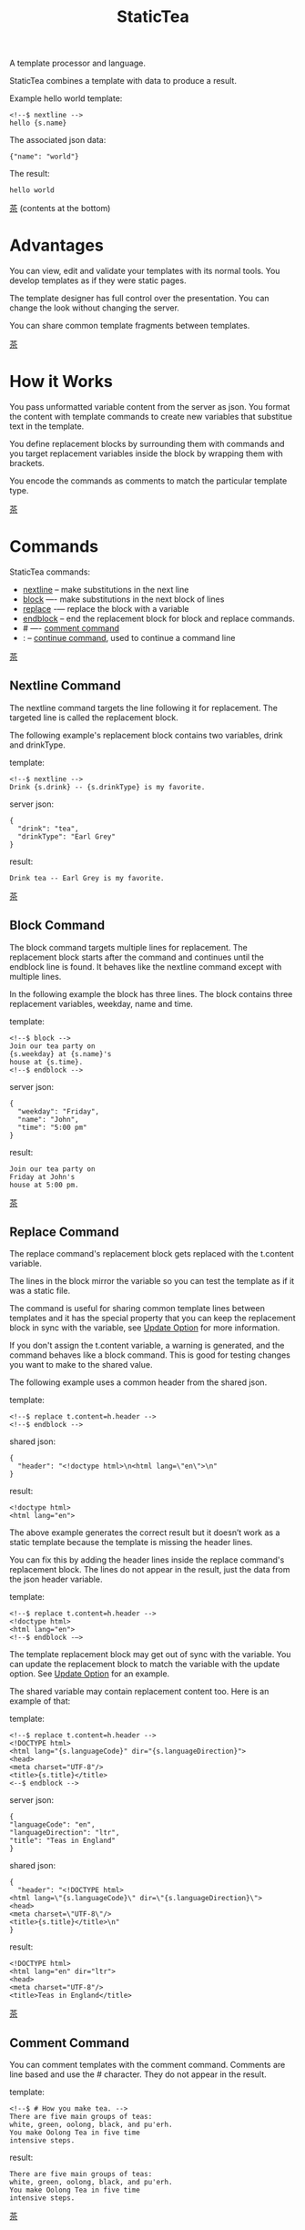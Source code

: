 #+TITLE: StaticTea
A template processor and language.

StaticTea combines a template with data to produce a result.

Example hello world template:

#+BEGIN_SRC
<!--$ nextline -->
hello {s.name}
#+END_SRC

The associated json data:

#+BEGIN_SRC
{"name": "world"}
#+END_SRC

The result:

#+BEGIN_SRC
hello world
#+END_SRC

[[#contents][茶]] (contents at the bottom)

* Advantages
:PROPERTIES:
:CUSTOM_ID: advantages
:END:

You can view, edit and validate your templates with its normal
tools.  You develop templates as if they were static pages.

The template designer has full control over the presentation.
You can change the look without changing the server.

You can share common template fragments between templates.

[[#contents][茶]]

* How it Works
  :PROPERTIES:
:CUSTOM_ID: how-it-works
:END:

You pass unformatted variable content from the server as json.
You format the content with template commands to create new
variables that substitue text in the template.

You define replacement blocks by surrounding them with commands
and you target replacement variables inside the block by wrapping
them with brackets.

You encode the commands as comments to match the particular
template type.

[[#contents][茶]]

* Commands
:PROPERTIES:
:CUSTOM_ID: commands
:END:

StaticTea commands:

- [[#nextline-command][nextline]] -- make substitutions in the next line
- [[#block-command][block]] —- make substitutions in the next block of lines
- [[#replace-command][replace]] -— replace the block with a variable
- [[#endblock-command][endblock]] -- end the replacement block for block and replace
  commands.
- # —- [[#comment-command][comment command]]
- : -- [[#continue-command][continue command]], used to continue a command line

[[#contents][茶]]

** Nextline Command
:PROPERTIES:
:CUSTOM_ID: nextline-command
:END:

The nextline command targets the line following it for
replacement. The targeted line is called the replacement block.

The following example's replacement block contains two variables,
drink and drinkType.

template:

#+BEGIN_SRC
<!--$ nextline -->
Drink {s.drink} -- {s.drinkType} is my favorite.
#+END_SRC

server json:

#+BEGIN_SRC
{
  "drink": "tea",
  "drinkType": "Earl Grey"
}
#+END_SRC

result:

#+BEGIN_SRC
Drink tea -- Earl Grey is my favorite.
#+END_SRC

[[#contents][茶]]

** Block Command
:PROPERTIES:
:CUSTOM_ID: block-command
:END:

The block command targets multiple lines for replacement. The
replacement block starts after the command and continues until
the endblock line is found. It behaves like the nextline command
except with multiple lines.

In the following example the block has three lines. The block
contains three replacement variables, weekday, name and time.

template:

#+BEGIN_SRC
<!--$ block -->
Join our tea party on
{s.weekday} at {s.name}'s
house at {s.time}.
<!--$ endblock -->
#+END_SRC

server json:

#+BEGIN_SRC
{
  "weekday": "Friday",
  "name": "John",
  "time": "5:00 pm"
}
#+END_SRC

result:

#+BEGIN_SRC
Join our tea party on
Friday at John's
house at 5:00 pm.
#+END_SRC

[[#contents][茶]]

** Replace Command
:PROPERTIES:
:CUSTOM_ID: replace-command
:END:

The replace command's replacement block gets replaced with the
t.content variable.

The lines in the block mirror the variable so you can
test the template as if it was a static file.

The command is useful for sharing common template lines between
templates and it has the special property that you can keep the
replacement block in sync with the variable, see [[#update-option][Update Option]]
for more information.

If you don't assign the t.content variable, a warning is
generated, and the command behaves like a block command.  This is
good for testing changes you want to make to the shared value.

The following example uses a common header from the shared json.

template:

#+BEGIN_SRC
<!--$ replace t.content=h.header -->
<!--$ endblock -->
#+END_SRC

shared json:

#+BEGIN_SRC
{
  "header": "<!doctype html>\n<html lang=\"en\">\n"
}
#+END_SRC

result:

#+BEGIN_SRC
<!doctype html>
<html lang="en">
#+END_SRC

The above example generates the correct result but it doesn’t
work as a static template because the template is missing the
header lines.

You can fix this by adding the header lines inside the replace
command's replacement block. The lines do not appear in the
result, just the data from the json header variable.

template:

#+BEGIN_SRC
<!--$ replace t.content=h.header -->
<!doctype html>
<html lang="en">
<!--$ endblock -—>
#+END_SRC

The template replacement block may get out of sync with the
variable.  You can update the replacement block to match the
variable with the update option.  See [[#update-option][Update Option]] for an
example.

The shared variable may contain replacement content too.  Here is
an example of that:

template:

#+BEGIN_SRC
<!--$ replace t.content=h.header -->
<!DOCTYPE html>
<html lang="{s.languageCode}" dir="{s.languageDirection}">
<head>
<meta charset="UTF-8"/>
<title>{s.title}</title>
<--$ endblock -->
#+END_SRC

server json:

#+BEGIN_SRC
{
"languageCode": "en",
"languageDirection": "ltr",
"title": "Teas in England"
}
#+END_SRC

shared json:

#+BEGIN_SRC
{
  "header": "<!DOCTYPE html>
<html lang=\"{s.languageCode}\" dir=\"{s.languageDirection}\">
<head>
<meta charset=\"UTF-8\"/>
<title>{s.title}</title>\n"
}
#+END_SRC

result:

#+BEGIN_SRC
<!DOCTYPE html>
<html lang="en" dir="ltr">
<head>
<meta charset="UTF-8"/>
<title>Teas in England</title>
#+END_SRC

[[#contents][茶]]

** Comment Command
:PROPERTIES:
:CUSTOM_ID: comment-command
:END:

You can comment templates with the comment command.  Comments
are line based and use the # character. They do not appear in the
result.

template:

#+BEGIN_SRC
<!--$ # How you make tea. -->
There are five main groups of teas:
white, green, oolong, black, and pu'erh.
You make Oolong Tea in five time
intensive steps.
#+END_SRC

result:

#+BEGIN_SRC
There are five main groups of teas:
white, green, oolong, black, and pu'erh.
You make Oolong Tea in five time
intensive steps.
#+END_SRC

[[#contents][茶]]

** Continue Command
:PROPERTIES:
:CUSTOM_ID: continue-command
:END:

You can continue a long command line with the "\\" character at
the end before the postfix. The following line must be a continue
command.

The continue command allows you to continue adding statements
when you need more space. You can continue the continue command
too.

In the following example the nextline command continues on a
second line and third line.

template:

#+BEGIN_SRC
<!--$ nextline \-->
<!--$ : tea = 'Earl Grey'; \-->
<!--$ : tea2 = 'Masala chai' -->
{tea}, {tea2}
#+END_SRC

result:

#+BEGIN_SRC
Earl Grey, Masala chai
#+END_SRC

[[#contents][茶]]

** Endblock Command
:PROPERTIES:
:CUSTOM_ID: endblock-command
:END:

The endblock command ends the replacement block for the block and
replace commands. Only the endblock command ends them. All text
until the endblock is part of the replacement block. This
includes lines that look like commands. For example:

template:

#+BEGIN_SRC
<!--$ block -->
<!--$ # this is not a comment, just text -->
fake nextline
<!--$ nextline -->
<!--$ endblock -->
#+END_SRC

result:

#+BEGIN_SRC
<!--$ # this is not a comment, just text -->
fake nextline
<!--$ nextline -->
#+END_SRC

[[#contents][茶]]

* Replacement Block
:PROPERTIES:
:CUSTOM_ID: replacement-block
:END:

A replacement block is a group of contiguous lines in a
template. The block contains the variable content for
substitutions and you can repeat the block.

You mark the replacment block with a nextline, block or replace
command before it and an endblock command after it. The nextline
block is one line and it does not have an endblock.

You mark the variable content with brackets around the variables
inside the block. You can use any number of variables.

You use repeating blocks to make lists and other repeating
content.

The next example shows a simple replacement block and it is a
good opportunity to show a famous tea quote from "Alice in
Wonderland", by Lewis Carroll:

#+BEGIN_SRC
<!--$ block -->
"Take some more tea," the March Hare
said to Alice, very earnestly.

"I've had nothing yet," Alice replied in an
offended tone: "so I can't take more."

"You mean you cannot take less," said
the Hatter: "it's very easy to take
more than nothing."
<!--$ endblock -->
#+END_SRC

[[#contents][茶]]

* Statements
:PROPERTIES:
:CUSTOM_ID: statements
:END:

You format server content in variables you create in statements.

A statement is an expression consisting of a variable, an equal
sign, and a right hand side. The right hand side is either
another variable, a string, a number or a function.

All operations are done with functions except the equal
operator. Looping is done at the command level with t.repeat.

Here are some
examples:

#+BEGIN_SRC
tea = "Earl Grey"
num = 5
t.repeat = 8
nameLen = len(s.name)
name = concat(substr(s.name, 0, 7), "...")
#+END_SRC

Statements are allowed on the nextline, block and replace
commands. You can use multiple statements separated with
semicolons. If you need more space, you can continue the line
with the "\\" character at the end. Statements are executed from
left to right.

[[#contents][茶]]

* Syntax
:PROPERTIES:
:CUSTOM_ID: syntax
:END:

A template consists of command lines and non-command lines.  The
command lines are line oriented and they have the same form and
they are limited to 1024 bytes. There are no restrictions on the
non-command lines in a template.

Each command line is a comment to match the template type. The
beginning comment characters are called the prefix and the
optional ending comment characters are called the postfix. For
example, in an html template the prefix is "<!--$" and the
postfix is "-->". See [[#prefix-postfix][Prefix Postfix]] for more information.

The prefix starts at column 1. Next comes the command name. Statements
follow the command name, they are separated by semicolons and they may
flow through the following lines. At the end of the line is an
optional slash continuation character then the optional postfix
then the end of line, either \r\n or \n.

The following chart shows a nextline command made up of two
lines. It has three statements: a=5, b=6 and c=5.

#+BEGIN_SRC
prefix
|     command
|     |        statements
|     |        |         continuation
|     |        |         |
|     |        |         |postfix
|     |        |         ||  newline
|     |        |         ||  |
<!--$ nextline a=5; b=6; \-->
<!--$ :        c=5        -->
#+END_SRC

A space or tab is required between a command and a statement,
otherwise you can use zero or more tabs and spaces where they are
allowed. Space isn't allowed before the prefix, after the
continuation or after the postfix or between the function name
and its opening parentheses. Here are a few single line examples:

#+BEGIN_SRC
<!--$nextline-->
<!--$ nextline -->
<!--$ nextline a=5   -->
<!--$ nextline a = 5 -->
<!--$ nextline num = len(tea_list); b=3 -->
<!--$ nextline num = len( tea_list ) ;b=3 -->
#+END_SRC

The statements may flow between lines. The following two nextline
commands are equivalent:

#+BEGIN_SRC
<!--$ nextline com = "Bigelow Tea Company" -->

<!--$ nextline com = "Big\-->
<!--$ : elow Tea Company" -->
#+END_SRC

You separate statements with semicolons. You can have blank
statements that do nothing.

#+BEGIN_SRC
<!--$ nextline a=1; b=2; c=3 -->
#+END_SRC

[[#contents][茶]]

* Variables
:PROPERTIES:
:CUSTOM_ID: variables
:END:

You use variables to create formatted content for a block and to
control how a command works. You create them in json files or in
template statements. Internally one dictionary exists for each of
the five types of variables, you access them with different
prefixes. Here are the prefixes and sections for each one.

- s. -- [[#json-variables][Server Json Variables]]
- h. -- [[#json-variables][Shared Json Variables]]
-    -- [[#local-variables][Local Variables]]
- g. -- [[#global-variables][Global Variables]]
- t. -- [[#tea-variables][Tea Variables]]

[[#contents][茶]]

** Json Variables
:PROPERTIES:
:CUSTOM_ID: json-variables
:END:

You pass variables to the template in json files.

The variables are defined by the top level dictionary items. Each
item's key is the name of a variable and the item's value is
the variables' value.

There are two types of json files, the server json and the shared
json. The server file populates the t.server dictionary and the
shared file populates the t.shared dictionary.

You can use multiple server and shared json files by specifying
multiple files on the command line. The files are processed
left to right which is important when there are duplicate
variables since the last one processed overwrites the previous
one.

The json null values get converted to the 0. Json True and False
get converted to 1 and 0.

You cannot change the json variables.

To give full control of the presentation to the template
designers, the server json shouldn't contain any presentation
data.

The shared json is created by the template designer for sharing
common template fragments and other presentation needs.

[[#contents][茶]]

** Local Variables
   :PROPERTIES:
   :CUSTOM_ID: local-variables
   :END:

You create local variables with template statements.  They are
local to the command where they are defined.  They are processed
from left to right.  There is no prefix for local variables. They
are stored in the t.local dictionary. The local variables are
cleared and recalculated for each repeated block.

[[#contents][茶]]

** Global Variables
    :PROPERTIES:
    :CUSTOM_ID: global-variables
    :END:

Like local variables, you create global variables with template
statements.  All commands have access to them.  You access them
with "g." prefix.  They are stored in the t.global dictionary.

[[#contents][茶]]

** Tea Variables
:PROPERTIES:
    :CUSTOM_ID: tea-variables
    :END:

The built in tea variables are prefixed with "t." and they
control how the replacement block works.

- [[#tcontent][t.content]] -- content of the replace block
- [[#tlocal][t.local]] -- dictionary containing the current command's local variables.
- [[#tglobal][t.global]] -- dictionary containing the global variables.
- [[#tmaxrepeat][t.maxRepeat]] -- maximum number of times to repeat the block
- [[#tmaxlines][t.maxLines]] -- maximum number of replacement block lines (lines before endblock)
- [[#toutput][t.output]] -- where the block output goes
- [[#trepeat][t.repeat]] -- controls how many times the block repeats
- [[#trow][t.row]] -- the current row number of a repeating block
- [[#tserver][t.server]] -- dictionary containing the server variables
- [[#tshared][t.shared]] -- dictionary containing the shared variables
- [[#tversion][t.version]] -- the StaticTea version number

[[#contents][茶]]

*** t.content
    :PROPERTIES:
    :CUSTOM_ID: tcontent
    :END:

The t.content variable determines the content used for the
whole replace block.

#+BEGIN_SRC
t.content = h.header
#+END_SRC

You use [[#update-option][Update Option]] to keep the block in sync with the
variable.

When the t.content is not set, the command behaves like a block
command except a warning message is output. This is good for
testing changes you want to make to the shared value and the
warning reminds you to set the variable when you're done testing.

The variable only applies to the replace command. See the
[[#replace-command][replace command]] section for an example.

[[#contents][茶]]

*** t.local
:PROPERTIES:
:CUSTOM_ID: tlocal
:END:

The t.local variable is the dictionary of local variables for the
current command.

[[#contents][茶]]

*** t.global
    :PROPERTIES:
    :CUSTOM_ID: tglobal
    :END:

The t.global variable is the dictionary of the global variables.

[[#contents][茶]]

*** t.maxRepeat
  :PROPERTIES:
  :CUSTOM_ID: tmaxrepeat
  :END:

The t.maxRepeat variable determines the maximum times a block
can repeat.  The default is 100. You cannot assign a number to
t.repeat bigger than maxRepeat. A warning message is generated
when you try.

It prevents the case where you mistakenly assign a giant number,
and it allows you to design your template to work well for the
expected range of blocks.

You can increase this t.maxRepeat to repeat more times.

[[#contents][茶]]

*** t.maxLines
    :PROPERTIES:
    :CUSTOM_ID: tmaxlines
    :END:

The t.maxLines variable determines the maximum lines in a
replacement block.

StaticTea reads lines looking for the endblock.  By default, if
it is not found in 10 lines, the 10 lines are used for the block
and a warning is output. This catches the case where you forget
the endblock command.

You can increase this value to support blocks with more lines by
setting the t.maxLines system variable.

#+BEGIN_SRC
<!--$ block t.maxLines=20 -->
#+END_SRC

[[#contents][茶]]

*** t.output
:PROPERTIES:
    :CUSTOM_ID: toutput
    :END:

The t.output variable determines where the block output goes.  By
default it goes to the result file.

- "result" -- the block output goes to the result file (default)
- "stderr" -- the block output goes to standard error
- "log" -- the block output goes to the log file
- "skip" -- the block is skipped

You can use the stderr option to write your own warning messages.

template:

#+BEGIN_SRC
<!--$ nextline \-->
<!--$ : t.output = if( \-->
<!--$ :   exists("s.admin"), "skip", \-->
<!--$ :   "stderr"); \-->
<!--$ : msg = concat( \-->
<!--$ :   template(), "(", \-->
<!--$ :   getLineNumber(), ")", \-->
<!--$ :   "missing admin var") -->
{msg}
#+END_SRC

result:

#+BEGIN_SRC
template.html(45): missing admin var
#+END_SRC

[[#contents][茶]]

*** t.repeat
    :PROPERTIES:
    :CUSTOM_ID: trepeat
    :END:

The t.repeat variable is a number that tells how many times to
repeat the block.

You use the t.row variable to customize each block.  Each time
the block repeats the local variables get recalculated.

By default the block is output once. A value of zero means don't
show the block at all.

You cannot assign a number bigger than t.maxRepeat to
t.repeat. You can set t.maxRepeat to anything you want, the
default is 100.

For the following example, the number of items in tea_list is
assigned to the t.repeat variable which outputs the block five
times.

template:

#+BEGIN_SRC
<!--$ nextline t.repeat = len(s.tea_list); \-->
<!--$ : tea = get(s.tea_list, t.row) -->
 * {tea}
#+END_SRC

server json:

#+BEGIN_SRC
{
"tea_list": [
  "Black",
  "Green",
  "Oolong",
  "Sencha",
  "Herbal"
]
}
#+END_SRC

result:

#+BEGIN_SRC
 * Black
 * Green
 * Oolong
 * Sencha
 * Herbal
#+END_SRC

The following example builds an html select list of tea companies
with the Twinings company selected and it shows how to access
values from dictionaries.

template:

#+BEGIN_SRC
<h3>Tea Companies</h3>
<select>
<!--$ nextline t.repeat=len(s.companyList); \-->
<!--$ : d = get(s.companyList, t.row); \-->
<!--$ : company = get(d, "company"); \-->
<!--$ : selected = get(d, "selected", 0); \-->
<!--$ : current=if(selected, ' selected="selected"', "") -->
<option{current}>{company}</option>
</select>
#+END_SRC

server json:

#+BEGIN_SRC
{
"companyList": [
  {"company": "Lipton"},
  {"company": "Tetley"},
  {"company": "Twinings", "selected": 1},
  {"company": "American Tea Room"},
  {"company": "Argo Tea"},
  {"company": "Bigelow Tea Company"}
]
}
#+END_SRC

result:

#+BEGIN_SRC
<h3>Tea Companies</h3>
<select>
<option>Lipton</option>
<option>Tetley</option>
<option>selected="selected">Twinings</option>
<option>Argo Tea</option>
<option>American Tea Room</option>
<option>Bigelow Tea Company</option>
</select>
#+END_SRC

Setting t.repeat to 0 is good for building test lists.

When you view the following template fragment in a browser it
shows one item in the list.

template:

#+BEGIN_SRC
<h3>Tea</h3>
<ul>
<!--$ nextline t.repeat = len(s.teaList); \-->
<!--$ : tea = get(s.teaList, t.row) -->
<li>{tea}</li>
</ul>
#+END_SRC

To create a static page that has more products for better testing
you could use the repeat variable like this:

template:

#+BEGIN_SRC
<h3>Tea</h3>
<ul>
<!--$ nextline t.repeat = len(s.teaList); \-->
<!--$ : tea = get(s.teaList, t.row) -->
<li>{tea}</li>
<!--$ block t.repeat = 0 -->
<li>Black</li>
<li>Green</li>
<li>Oolong</li>
<li>Sencha</li>
<li>Herbal</li>
<!--$ endblock -->
</ul>
#+END_SRC

server json:

#+BEGIN_SRC
{
"teaList": [
  "Chamomile",
  "Chrysanthemum",
  "White",
  "Puer"
]
}
#+END_SRC

result:

#+BEGIN_SRC
<h3>Tea</h3>
<ul>
<li>Chamomile</li>
<li>Chrysanthemum</li>
<li>White</li>
<li>Puer</li>
</ul>
#+END_SRC

[[#contents][茶]]

*** t.row
    :PROPERTIES:
    :CUSTOM_ID: trow
    :END:

The t.row variable contains the current row number for blocks
that repeat. The row numbers start at 0 and increase.  You use it
to format lists and other repeating content in the template.

Here is an example using the row variable.  In the example the
row number is used in three places.

template:

#+BEGIN_SRC
<!--$ nextline t.repeat=len(s.companies); \-->
<!--$ : company = get(s.companies, t.row); \-->
<!--$ : num = add(t.row, 1) -->
<li id="r{t.row}>{num}. {company}</li>
#+END_SRC

server json:

#+BEGIN_SRC
{
  "companies": [
    "Mighty Leaf Tea",
    "Numi Organic Tea",
    "Peet's Coffee & Tea",
    "Red Diamond"
  ]
}
#+END_SRC

result:

#+BEGIN_SRC
  <li id="r0">1. Mighty Leaf Tea</li>
  <li id="r1">2. Numi Organic Tea</li>
  <li id="r2">3. Peet's Coffee & Tea</li>
  <li id="r3">4. Red Diamond</li>
#+END_SRC

 [[#contents][茶]]

*** t.server
:PROPERTIES:
    :CUSTOM_ID: tserver
    :END:

The t.server variable is a dictionary containing the server json variables.

*** t.shared
:PROPERTIES:
    :CUSTOM_ID: tshared
    :END:

The t.shared variable is a dictionary containing the shared json variables

[[#contents][茶]]

*** t.version
:PROPERTIES:
:CUSTOM_ID: tversion
:END:

The t.version variable contains the current version number of
StaticTea. See the [[#cmpversion][cmpVersion]] function for more information.

[[#contents][茶]]

* Types
:PROPERTIES:
:CUSTOM_ID: types
:END:

StaticTea variable types:

- [[#string][string]]
- [[#integer][integer]]
- [[#float][float]]
- [[#dictionary][dictionary]]
- [[#list][list]]

[[#contents][茶]]

** String
:PROPERTIES:
:CUSTOM_ID: string
:END:

A string is an immutable sequence of characters. You define a
string with single or double quotes and use them in
statements. You encode strings as unicode utf-8.  Invalid utf-8
sequences generate a warning and the statement is skipped.

example strings:

- "this is a string"
- 'using single quotes'
- "You can store black teas longer than green teas."
- "100"

example usage:

#+BEGIN_SRC
<!--$ nextline tea = "Earl Grey" -->
<h2>{tea}</h2>
#+END_SRC

result:

#+BEGIN_SRC
<h2>Earl Grey</h2>
#+END_SRC

[[#contents][茶]]

** Integer
:PROPERTIES:
:CUSTOM_ID: integer
:END:

An integer is a 64 bit signed number.  Plus signs are not used
with numbers.

Example numbers:

#+BEGIN_SRC
12345
0
-8823
42
#+END_SRC

[[#contents][茶]]

** Float
:PROPERTIES:
:CUSTOM_ID: float
:END:

A float is a 64 bit real number, it has a decimal point and
starts with a digit or minus sign.

Example floats:

#+BEGIN_SRC
3.14159
24.95
0.123
-34.0
#+END_SRC

[[#contents][茶]]

** Dictionary
:PROPERTIES:
:CUSTOM_ID: dictionary
:END:

A dictionary is a key value store with fast lookup. It maps a
string key to a value which can be any type.  You access
dictionary items with the get function and you define them in the
json files.

[[#contents][茶]]

** List
:PROPERTIES:
:CUSTOM_ID: list
:END:

A list contains a sequence of values of any type.  You lookup
list elements with the get function and you define them in the
json files.

[[#contents][茶]]

* Run StaticTea
:PROPERTIES:
:CUSTOM_ID: run-statictea
:END:

You run StaticTea from the command line. You specify the template
file to process along with the json data files and a result file
is generated.

- Warning messages go to standard error.
- If you don't specify the result argument, the result goes to standard out.
- If you specify "stdin" for the template, the template comes
  from stdin.
- Return code is 0 when no warning messages are output.

The example below shows a typical invocation which specifies four
file arguments, the server json, the shared json, the template
and the result.

#+BEGIN_SRC
statictea \
  --server server.json \
  --shared shared.json \
  --template template.html \
  --result result.html
#+END_SRC

The StaticTea command line options:

- help -- show options and usage documentation.
- version -- outputs the version number.
- server -- the server json file(s), you can specify multiple.
- shared -- the shared json file(s), you can specify multiple.
- template -- the template file, or "stdin" for input from
  standard input.
- result -- the result file, or standard out when not specified.
- update -- update the template replace blocks. See the
  [[#replace-command][Replace Command]].
- prepost -- add a command prefix and postfix, you can specify
  multiple. When you specify values, the defaults are no longer
  used. See the [[#prefix-postfix][Prefix Postfix]] section.
- log - log to a file, see [[#log-file][Log File]] section.

[[#contents][茶]]

* Miscellaneous
:PROPERTIES:
:CUSTOM_ID: miscellaneous
:END:

Miscellaneous topics:

- [[#warning-messages][Warning Messages]]
- [[#prefix-postfix][Prefix Postfix]]
- [[#encoding-and-line-endings][Encoding and Line Endings]]
- [[#update-option][Update Option]]
- [[#log-file][Log File]]

** Warning Messages
:PROPERTIES:
   :CUSTOM_ID: warning-messages
   :END:

When StaticTea detects a problem, a warning message is written to
standard error, the problem is skipped, and processing
continues.

For example, if a variable in a replacement block is used but it
doesn't exist, the bracketed variable remains as is in the
result, and a message is output to standard error. There are many
other potential warnings.

It’s good style to change your template or json to be free of
messages.

Each warning message shows the file and line number where the
problem happened.

example messages:

- tea.html(0): w15: "Unable to parse the json file. Skipping file: test.json.
- tea.html(45): w61: No space after the command.
- tea.html(121): w52: The get function takes 2 or 3 parameters.
- tea.html(243): w36: The variable 'teaMaster' does not exist.
- tea.html(3044): w47: Concat parameter 45 is not a string."

Statement errors generate multi-line messages, for example:

#+BEGIN_SRC
template.html(16): w33: Expected a string, number, variable or function.
statement: tea = len("abc",)
                           ^
#+END_SRC


Statictea returns success (return code 0) when no message gets
output to standard error, else it returns 1.

Example of running statictea when a variable is missing:

template:

#+BEGIN_SRC
<!--$ block -->
You're a {s.webmaster},
I'm a {s.teaMaster}!
<!--$ endblock -->
#+END_SRC

server json:

#+BEGIN_SRC
{
 "webmaster": "html wizard"
}
#+END_SRC

stderr:

#+BEGIN_SRC
template.html(3): w58: The replacement variable doesn't exist: s.teaMaster.
#+END_SRC

result:

#+BEGIN_SRC
You're a html wizard,
I'm a {s.teaMaster}!
#+END_SRC

You can write your own warning messages using the system t.output
set to stderr. In the following example a warning message is
written to standard error when the server admin variable is
missing. When it is not missing nothing gets output.

template:

#+BEGIN_SRC
<--$ nextline t.output = if( \-->
<--$ : exists("admin"), "skip", "stderr") -->
warning: the admin variable is missing
#+END_SRC

[[#contents][茶]]

** Prefix Postfix
:PROPERTIES:
   :CUSTOM_ID: prefix-postfix
   :END:

You make the template commands look like comments tailored for
your template file type. This allows you to edit the template
using its native editor and run other native tools.  For example,
you can edit a StaticTea html template with an html editor and
validate it online with w3.org's validator.

Comment syntax varies depending on the type of template file and
sometimes depending on the location within the file. StaticTea
supports several varieties and you can specify others.

You want to distinguish StaticTea commands from normal comments
when you create your own. The convention is to add a $ as the
last character of the prefix and only use $ with StaticTea
commands and space for normal comments.

Built in Prefixes:

- html: <!--$ and -->
- html: &lt;!--$ and --&gt; for textarea elements
- bash: #$
- config files: ;$
- C++: //$
- C language: ​/\star$ and \star​/

You can define other comment types on the command line using the
prepost option one or more times. When you specify your own
prepost values, the defaults no longer exist so you have control
of which prefixes get used.

You specify the prepost option with the prefix separated from
the postfix with one space and the postfix is optional.

examples:

#+BEGIN_SRC
--prepost="@$ |"
--prepost="[comment$ ]"
--prepost="#[$ ]#"
#+END_SRC

[[#contents][茶]]

** Encoding and Line Endings
:PROPERTIES:
:CUSTOM_ID: encoding-and-line-endings
:END:

Templates are utf-8 encoded.  Two line endings are supported on
all platforms: LF, and CR/LF.  Line endings are preserved.  The
template syntax only uses ascii except unicode characters are
allowed in quoted strings. The maximum command line length is
1024 bytes, there is no limit on non-command lines.

[[#contents][茶]]

** Update Option
:PROPERTIES:
:CUSTOM_ID: update-option
:END:

The --update option updates the template's replace blocks to
match their t.content text.  The text normally comes from the
shared template files but it doesn't have to.

You use this to keep the template blocks in sync with the shared
content so you can work with them as static pages.

#+BEGIN_SRC
statictea \
  --server server.json \
  --shared shared.json \
  --template template.html \
  --update
#+END_SRC

[[#contents][茶]]

** Log File
:PROPERTIES:
   :CUSTOM_ID: log-file
   :END:

The log file contains information about processing your
template. Template commands can also write to the log file.

Log information is appended to the file.  When the file size
exceeds 1 GB, a warning message is generated each time a template
is processed.

Logging is off by default. You turn it on with the --log option.
You can specify the log filename.  If you don't specify a
filename, "statictea.log" in the system log directory is used.

- Mac: ~/Library/lib/statictea.log
- Other: ~/statictea.log

[[#contents][茶]]

* Functions
:PROPERTIES:
:CUSTOM_ID: functions
:ORDERED:  t
:END:

Functions allow you to format variables for presentation.  They
return a value that you either assign to a variable or pass to
another function.

New functions get added over time. the function documentation
tells which version it appears so you know which version of
statictea to require.

List of functions:

- [[#add][add()]] -- add numbers
- [[#case][case()]] -- multiple condition handling
- [[#cmp][cmp()]] -- spaceship compare function <=>
- [[#cmpversion][cmpVersion()]] -- compare StaticTea version numbers
- [[#concat][concat()]] -- concatenate strings
- [[#int][int()]] -- convert a float or number string to an int
- [[#exists][exists()]] -- whether a variables exists
- [[#find][find()]] -- find a substring in a string
- [[#floatfun][float()]] -- convert an int or number string to a float
- [[#format][format()]] -- format a string or a number
- [[#get][get()]] -- get an element from a list or dictionary
- [[#if][if()]] -- handles two conditions
- [[#len][len()]] -- length of string, list or dictionary
- [[#lineNumber][lineNumber()]] -- the current line number
- [[#quotehtml][quoteHtml]] -- replace html special characters
- [[#sizes][sizes()]] -- format bytes counts, KB, MB, GB, etc.
- [[#substr][substr()]] -- extract a substring from a string by indexes
- [[#time][time()]] -- format the date and time.
- [[#template][template()]] -- the filename of the current template

[[#contents][茶]]

** add()
:PROPERTIES:
:CUSTOM_ID: add
:END:

The add function returns the sum of its parameters. The
parameters must be all integers or all floats.  A warning is
generated on overflow and the statement is skipped.

Added in version 0.1.0.

#+BEGIN_SRC
num = add(t.row(), 1)
#+END_SRC

[[#contents][茶]]

** case()
:PROPERTIES:
:CUSTOM_ID: case
:END:

The case function returns a value from multiple choices.

It requires at least four parameters, the main condition, the
"else" value and a case pair. You can have any number of case
pairs.

The first parameter of a case pair is the case condition and the
second is the return value when that condition matches the main
condition.

When none of the cases match the main condition, the "else" value
is returned.  The conditions must be all strings or all ints and
the return values can be any type.

The function compares the conditions left to right and returns
when it finds the first match.

- p1: The main condition value.
- p2: The "else" value.
- -
- p3: The first case condition.
- p4: Return value when p3 equals p1.
- ...
- pnc: The last case condition.
- pnv: Return value when pnc equals p1.

Added in version 0.1.0.

For the example below the abbr variable is set to an abbreviation
depending on the type of tea.

template:

#+BEGIN_SRC
<--$ nextline \-->
<--$ : abbr = case( \-->
<--$ : s.tea, "unknown",  \-->
<--$ : 'Darjeeling', "Darj",  \-->
<--$ : "Earl Gray", "EG") -->
The abbreviation for {s.tea} is {s.abbr}.
#+END_SRC

server json:

#+BEGIN_SRC
{
  "tea": "Darjeeling"
}
#+END_SRC

result:

#+BEGIN_SRC
The abbreviation for Darjeeling is Darj.
#+END_SRC

The if statement is shorthand for a simple case:

#+BEGIN_SRC
if(cond, v1, v2)
#+END_SRC
is equivalent to:
#+BEGIN_SRC
case(cond, v2, 1, v1)
#+END_SRC

[[#contents][茶]]

** cmp()
:PROPERTIES:
:CUSTOM_ID: cmp
:END:

The cmp function compares two variables, either numbers or
strings (both the same type), and returns whether the first
parameter is less than, equal to or greater than the second
parameter. It returns -1 for less, 0 for equal and 1 for greater
than. The optional third parameter compares strings case
insensitive when it is 1. Added in version 0.1.0.

template:

#+BEGIN_SRC
#$ block \
#$ : cond1 = cmp(4, 5); \
#$ : cond2 = cmp(2, 2); \
#$ : cond3 = cmp(5, 4); \
#$ : cond4 = cmp("abc", "abd"); \
#$ : cond5 = cmp("abc", "ABC", 1)
cmp(4, 5) returns {cond1}
cmp(2, 2) returns {cond2}
cmp(5, 4) returns {cond3}
cmp("abc", "abd") returns {cond4}
cmp("abc", "ABC") returns {cond5}
#$ endblock
#+END_SRC

result:

#+BEGIN_SRC
cmp(4, 5) returns -1
cmp(2, 2) returns 0
cmp(5, 4) returns 1
cmp("abc", "abd") returns -1
cmp("abc", "ABC") returns 0
#+END_SRC

Here is another example using cmp to "ellipsize" a string when it
gets long. The following example ellipsizes when a name is longer
than 10 characters.

#+BEGIN_SRC
<!--$ # If the name is longer than 10 characters, -->
<!--$ # clip it to 7 and add "...".               -->
<!--$ nextline                                   \-->
<!--$ : cmp = cmp(len(s.name), 10);              \-->
<!--$ : name = case(cmd, s.name                  \-->
<!--$ : 1, concat(substr(s.name, 0, 7), "..."))   -->
#+END_SRC

[[#contents][茶]]

** cmpVersion()
:PROPERTIES:
:CUSTOM_ID: cmpversion
:END:

The cmpVersion function compares two StaticTea type version
numbers and returns whether the first parameter is less than,
equal to or greater than the second parameter. It returns -1 for
less, 0 for equal and 1 for greater than.

StaticTea uses [[https://semver.org/][Semantic Versioning]] with the added restrictions
that each version component has one to three digits and no
letters.

Added in version 0.1.0.

Example valid StaticTea version numbers:

#+BEGIN_SRC
1.0.2
12.1.333
3.10.5
3.9.65
#+END_SRC

Example invalid StaticTea version numbers:

#+BEGIN_SRC
2
1.4
1.4.3a
2.33.4567
1.0.0beta
#+END_SRC

The example below generates a warning when the running version of
StaticTea is less than 1.0.2.

template:

#+BEGIN_SRC
#$ nexline req = "1.0.2"; \
#$ : t.output = case(cmpVersion(t.version, req), \
#$ : 'skip', -1, 'stderr')
Version {req} or above is required.
#+END_SRC

[[#contents][茶]]

** concat()
:PROPERTIES:
:CUSTOM_ID: concat
:END:

The concat function concatenates strings. You can specify two or
more string parameters. The following example also shows using
the "#$" prefix. Added in version 0.1.0.

#+BEGIN_SRC
#$ block \
#$ : x3 = concat("Tea", "Time"); \
#$ : x4 = concat("Tea", " ",  "Time")
concat("Tea", "Time") => '{x3}'
concat("Tea", " ",  "Time") => '{x4}'
#$ endblock
#+END_SRC

Result:

#+BEGIN_SRC
concat("Tea", "Time") => 'TeaTime'
concat("Tea", " ",  "Time") => 'Tea Time'
#+END_SRC

[[#contents][茶]]

** exists()
:PROPERTIES:
:CUSTOM_ID: exists
:END:

Return 1 when a variable exists in the given dictionary, else
return 0. The first parameter is the dictionary to check and the
second parameter is the name of the variable to find.

-p1: dictionary: The dictionary to use.
-p2: string: The name (key) to find.

Added in version 0.1.0.

template:

#+BEGIN_SRC
<--$ block a = "apple"; \-->
<--$ : ax = exists(t.local, "a"); \-->
<--$ : bx = exists(t.local, "b") -->
exists("a") => {ax}
exists("b") => {bx}
<--$ endblock -->
#+END_SRC

result:

#+BEGIN_SRC
exists("a") => 1
exists("b") => 0
#+END_SRC

[[#contents][茶]]

** find()
:PROPERTIES:
:CUSTOM_ID: find
:END:

The find function searches a string for a substring and returns
its position when found. When not found it returns -1. Positions
start at 0. Added in version 0.1.0.

template:

#+BEGIN_SRC
<--$ nextline \-->
<--$ pos = find("Tea time at 4:00.", "time") -->
{pos}
#+END_SRC

result:

#+BEGIN_SRC
4
#+END_SRC

[[#contents][茶]]

** float()
:PROPERTIES:
:CUSTOM_ID: floatfun
:END:

The float function converts an int or a number string to a
float.

Added in version 0.1.0.

Note: if you want to convert a number to a string, use the format
function.

[[#contents][茶]]

** format()
:PROPERTIES:
:CUSTOM_ID: format
:END:

The format function is a powerful way to format your
variables. You can left, right or center the variable.  You can
specify the number of digits after the decimal point and other
things. For all the details see: https://nim-lang.org/docs/strformat.html.
Added in version 0.1.0.

template:

#+BEGIN_SRC
<--$ nextline cost=format(".2f", s.cost)-->
Kathleen spent ${cost} on tea for Steve's birthday.
#+END_SRC

server json:

#+BEGIN_SRC
{
  "cost": 52.436789
}
#+END_SRC

result:

#+BEGIN_SRC
Kathleen spent $52.44 on tea for Steve's birthday.
#+END_SRC

[[#contents][茶]]

** get()
:PROPERTIES:
:CUSTOM_ID: get
:END:

You use the get function to return a list or dictionary element.
You pass two or three parameters, the first is the dictionary or
list to use, the second is the dictionary key name or the list
index, and the third optional parameter is the default value when
the element doesn't exist.

If you don't specify the default, a warning is generated when the
element doesn't exist and the statement is skipped.

- p1: Dictionary to use.
- p2: Key of the element to return.
- p3: Optional value returned when the key is missing.

or

- p1: List to use.
- p2: Index to the element to return.
- p3: Optional value returned when the index is too big.

Added in version 0.1.0.

#+BEGIN_SRC
var = get(t.server, "tea")
var = get(t.server, "tea", "Earl Grey")
var = get(s.companyList, 3, "Unknown")
#+END_SRC

[[#contents][茶]]

** if()
:PROPERTIES:
:CUSTOM_ID: if
:END:

You use the if function to return a value based on a condition.
It has three parameters, the condition, the true case and the
false case.

1. Condition is an integer.
2. True case is the value returned when condition is 1.
3. Else case is the value returned when condition is not 1.

Added in version 0.1.0.

The following example uses the template system to show how it
works.

template:

#+BEGIN_SRC
<--$ block \-->
<--$ : var1=if(1, 'dog', 'cat'), \-->
<--$ : var2=if(0, 'dog', 'cat'), \-->
<--$ : var3=if(8, 'dog', 'cat'), -->

if(1, 'dog', 'cat') => {var1}
if(0, 'dog', 'cat') => {var2}
if(8, 'dog', 'cat') => {var3}
<--$ endblock -->
#+END_SRC

result:

#+BEGIN_SRC

if(1, 'dog', 'cat') -> dog
if(0, 'dog', 'cat') -> cat
if(8, 'dog', 'cat') -> cat
#+END_SRC

[[#contents][茶]]

** int()
:PROPERTIES:
:CUSTOM_ID: int
:END:

The int function converts a float or a number string to an
int.

- p1: value to convert, float or number string
- p2: optional round option, "round" is the default.

Round options:

- "round" - nearest integer
- "floor" - integer below (to the left on number line)
- "ceiling" - integer above (to the right on number line)
- "truncate" - remove decimals

Added in version 0.1.0.

Examples:

#+BEGIN_SRC
int("2") => 2
int("2.34") => 2
int(2.34, "round") => 2
int(-2.34, "round") => -2
int(6.5, "round") => 7
int(-6.5, "round") => -7
int(4.57, "floor") => 4
int(-4.57, "floor") => -5
int(6.3, "ceiling") => 7
int(-6.3, "ceiling") => -6
int(6.3456, "truncate") => 6
int(-6.3456, "truncate") => -6
#+END_SRC

[[#contents][茶]]

** len()
:PROPERTIES:
:CUSTOM_ID: len
:END:

The len function takes one parameter and returns the number of
characters in a string (not bytes), the number of elements in a
list or the number of elements in a dictionary.  Added in version
0.1.0.

#+BEGIN_SRC
<!--$ block \-->
<!--$ : length = len("Tetley"); \-->
<!--$ : listLen = len(tea_list); \-->
<!--$ : serverLen = len(t.server) -->
The Tetley name has {length} characters.
The tea list has {listlen} elements.
The server json dictionary has {serverLen} elements.
<!--$ endblock -->
#+END_SRC

json:

#+BEGIN_SRC
{
"tea_list": [
    {"tea": "Black"},
    {"tea": "Green"},
    {"tea": "Oolong"},
    {"tea": "Sencha"},
    {"tea": "Herbal"}
  ]
}
#+END_SRC

result:

#+BEGIN_SRC
The Tetley name has 6 characters.
The tea list has 5 elements.
The server json dictionary has 1 elements.
#+END_SRC

[[#contents][茶]]

** lineNumber()
:PROPERTIES:
:CUSTOM_ID: lineNumber
:END:

Return the line in the template where the function is called. See
[[#warning-messages][Warning Messages]] for an example. Added in version 0.1.0.

[[#contents][茶]]

** quoteHtml()
:PROPERTIES:
:CUSTOM_ID: quoteHtml
:END:

The quoteHtml replaces special html characters with equivalents. Added in version 0.1.0.

[[#contents][茶]]

** sizes()
:PROPERTIES:
:CUSTOM_ID: sizes
:END:

The sizes function formats a number as a number of bytes, KB, MB,
GB, etc. Added in version 0.1.0.

[[#contents][茶]]

** substr()
:PROPERTIES:
:CUSTOM_ID: substr
:END:

The substr function extracts a substring from a string.
The first parameter is the string to operate on, the
second is the starting index of the substring to extract and the
third is the ending index (one past it). The third parameter is
optional and defaults to one past the end of the string. The end
minus the start is equal to the length of the substring. Added in version 0.1.0.

Showing the indexes under Earl Grey helps to understand how the
function works.

#+BEGIN_SRC
Earl Grey
0123456789
#+END_SRC

template:

#+BEGIN_SRC
<--$ nextline \-->
<--$ : sub1 = substr("Earl Grey", 5) \-->
<--$ : sub2 = substr("Earl Grey", 0, 4) -->
sub1 = {sub1}, sub2 = {sub2}
#+END_SRC

result:

#+BEGIN_SRC
sub1 = Grey, sub2 = Earl
#+END_SRC

[[#contents][茶]]

** time()
:PROPERTIES:
:CUSTOM_ID: time
:END:

The time function formats date and time values. Added in version 0.1.0.

#+BEGIN_SRC
time("2021-02-15T20:47:33Z", "%Y") => 2021
#+END_SRC

[[#contents][茶]]

** template()
:PROPERTIES:
:CUSTOM_ID: template
:END:

Return the template filename. It takes one optional string
parameter:

- "basename" -- returns the name without any path information,
  which is the default.
- "passed" -- returns the template name as passed to statictea on
  the command line.

Added in version 0.1.0.

[[#contents][茶]]

* Contents :notoc:
:PROPERTIES:
:CUSTOM_ID: contents
:END:

# You run the command below to make the table of contents. Copy
# to scratch to remove the leading pound signs.
# grep '^\* ' readme.org | grep -v ":notoc" | cut -c 3- | \
# awk '{a = $0; gsub(" ", "-", a); printf "- [[#%s][%s]]\n", tolower(a), $0 }'

- [[#advantages][Advantages]]
- [[#how-it-works][How it Works]]
- [[#commands][Commands]]
- [[#replacement-block][Replacement Block]]
- [[#statements][Statements]]
- [[#syntax][Syntax]]
- [[#variables][Variables]]
- [[#types][Types]]
- [[#run-statictea][Run StaticTea]]
- [[#miscellaneous][Miscellaneous]]
- [[#functions][Functions]]

* Tea Info                                                            :notoc:

Tea is the most popular manufactured drink consumed in the world,
equaling all others – including coffee, soft drinks, and alcohol
– combined. -- Wikipedia -- Macfarlane, Alan; Macfarlane, Iris
(2004). The Empire of Tea. The Overlook Press. p. 32. ISBN
978-1-58567-493-0.
